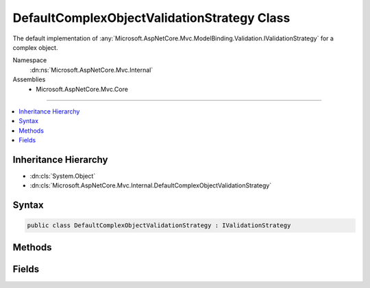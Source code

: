 

DefaultComplexObjectValidationStrategy Class
============================================






The default implementation of :any:`Microsoft.AspNetCore.Mvc.ModelBinding.Validation.IValidationStrategy` for a complex object.


Namespace
    :dn:ns:`Microsoft.AspNetCore.Mvc.Internal`
Assemblies
    * Microsoft.AspNetCore.Mvc.Core

----

.. contents::
   :local:



Inheritance Hierarchy
---------------------


* :dn:cls:`System.Object`
* :dn:cls:`Microsoft.AspNetCore.Mvc.Internal.DefaultComplexObjectValidationStrategy`








Syntax
------

.. code-block:: csharp

    public class DefaultComplexObjectValidationStrategy : IValidationStrategy








.. dn:class:: Microsoft.AspNetCore.Mvc.Internal.DefaultComplexObjectValidationStrategy
    :hidden:

.. dn:class:: Microsoft.AspNetCore.Mvc.Internal.DefaultComplexObjectValidationStrategy

Methods
-------

.. dn:class:: Microsoft.AspNetCore.Mvc.Internal.DefaultComplexObjectValidationStrategy
    :noindex:
    :hidden:

    
    .. dn:method:: Microsoft.AspNetCore.Mvc.Internal.DefaultComplexObjectValidationStrategy.GetChildren(Microsoft.AspNetCore.Mvc.ModelBinding.ModelMetadata, System.String, System.Object)
    
        
    
        
        :type metadata: Microsoft.AspNetCore.Mvc.ModelBinding.ModelMetadata
    
        
        :type key: System.String
    
        
        :type model: System.Object
        :rtype: System.Collections.Generic.IEnumerator<System.Collections.Generic.IEnumerator`1>{Microsoft.AspNetCore.Mvc.ModelBinding.Validation.ValidationEntry<Microsoft.AspNetCore.Mvc.ModelBinding.Validation.ValidationEntry>}
    
        
        .. code-block:: csharp
    
            public IEnumerator<ValidationEntry> GetChildren(ModelMetadata metadata, string key, object model)
    

Fields
------

.. dn:class:: Microsoft.AspNetCore.Mvc.Internal.DefaultComplexObjectValidationStrategy
    :noindex:
    :hidden:

    
    .. dn:field:: Microsoft.AspNetCore.Mvc.Internal.DefaultComplexObjectValidationStrategy.Instance
    
        
    
        
        Gets an instance of :any:`Microsoft.AspNetCore.Mvc.Internal.DefaultComplexObjectValidationStrategy`\.
    
        
        :rtype: Microsoft.AspNetCore.Mvc.ModelBinding.Validation.IValidationStrategy
    
        
        .. code-block:: csharp
    
            public static readonly IValidationStrategy Instance
    

